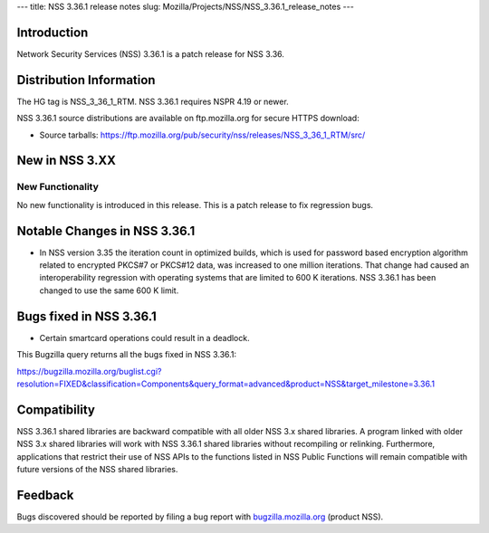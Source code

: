 --- title: NSS 3.36.1 release notes slug:
Mozilla/Projects/NSS/NSS_3.36.1_release_notes ---

.. _Introduction:

Introduction
------------

Network Security Services (NSS) 3.36.1 is a patch release for NSS 3.36.

.. _Distribution_Information:

Distribution Information
------------------------

The HG tag is NSS_3_36_1_RTM. NSS 3.36.1 requires NSPR 4.19 or newer.

NSS 3.36.1 source distributions are available on ftp.mozilla.org for
secure HTTPS download:

-  Source tarballs:
   https://ftp.mozilla.org/pub/security/nss/releases/NSS_3_36_1_RTM/src/

.. _New_in_NSS_3.XX:

New in NSS 3.XX
---------------

.. _New_Functionality:

New Functionality
~~~~~~~~~~~~~~~~~

No new functionality is introduced in this release. This is a patch
release to fix regression bugs.

.. _Notable_Changes_in_NSS_3.36.1:

Notable Changes in NSS 3.36.1
-----------------------------

-  In NSS version 3.35 the iteration count in optimized builds, which is
   used for password based encryption algorithm related to encrypted
   PKCS#7 or PKCS#12 data, was increased to one million iterations. That
   change had caused an interoperability regression with operating
   systems that are limited to 600 K iterations. NSS 3.36.1 has been
   changed to use the same 600 K limit.

.. _Bugs_fixed_in_NSS_3.36.1:

Bugs fixed in NSS 3.36.1
------------------------

-  Certain smartcard operations could result in a deadlock.

This Bugzilla query returns all the bugs fixed in NSS 3.36.1:

https://bugzilla.mozilla.org/buglist.cgi?resolution=FIXED&classification=Components&query_format=advanced&product=NSS&target_milestone=3.36.1

.. _Compatibility:

Compatibility
-------------

NSS 3.36.1 shared libraries are backward compatible with all older NSS
3.x shared libraries. A program linked with older NSS 3.x shared
libraries will work with NSS 3.36.1 shared libraries without recompiling
or relinking. Furthermore, applications that restrict their use of NSS
APIs to the functions listed in NSS Public Functions will remain
compatible with future versions of the NSS shared libraries.

.. _Feedback:

Feedback
--------

Bugs discovered should be reported by filing a bug report with
`bugzilla.mozilla.org <https://bugzilla.mozilla.org/enter_bug.cgi?product=NSS>`__
(product NSS).
